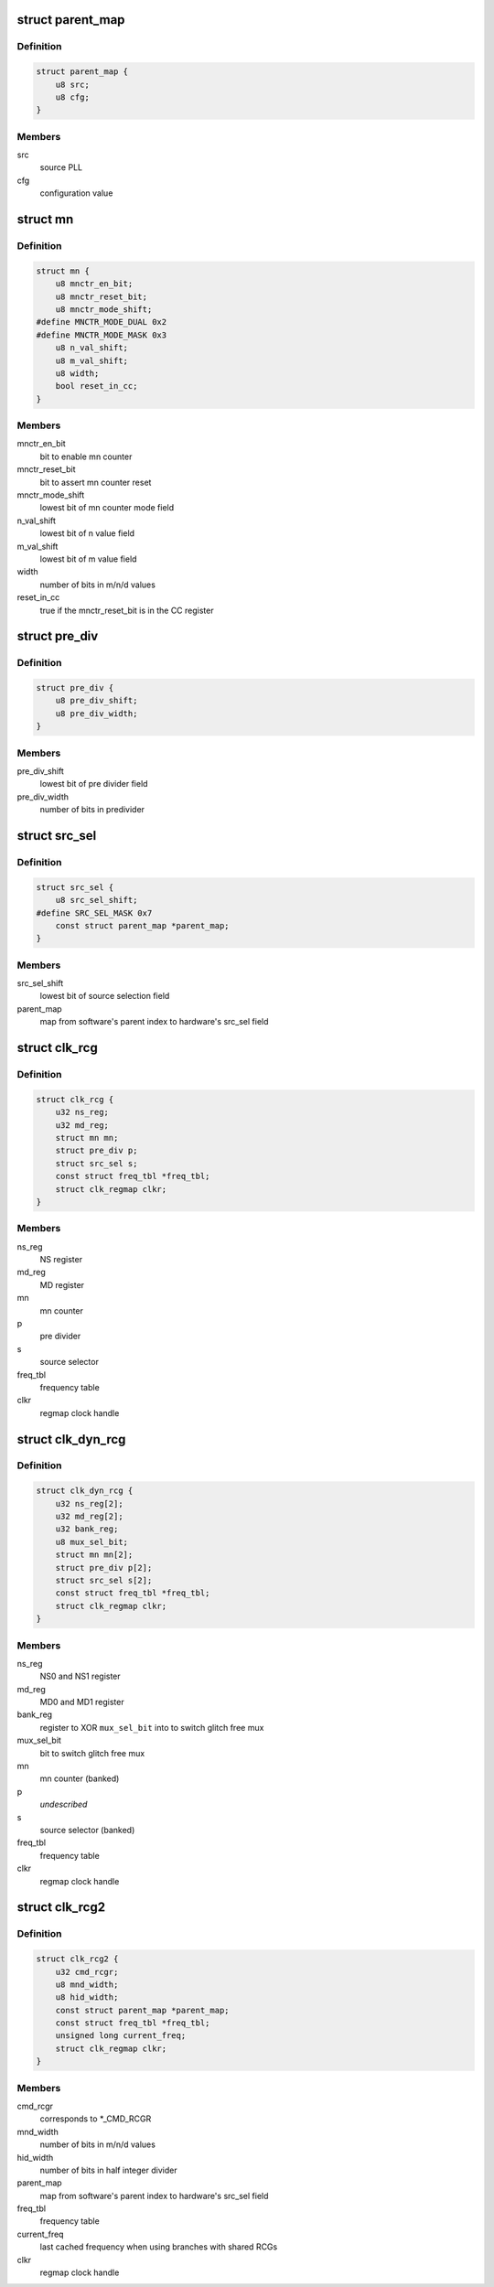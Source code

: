.. -*- coding: utf-8; mode: rst -*-
.. src-file: drivers/clk/qcom/clk-rcg.h

.. _`parent_map`:

struct parent_map
=================

.. c:type:: struct parent_map

    map table for PLL source select configuration values

.. _`parent_map.definition`:

Definition
----------

.. code-block:: c

    struct parent_map {
        u8 src;
        u8 cfg;
    }

.. _`parent_map.members`:

Members
-------

src
    source PLL

cfg
    configuration value

.. _`mn`:

struct mn
=========

.. c:type:: struct mn

    M/N:D counter

.. _`mn.definition`:

Definition
----------

.. code-block:: c

    struct mn {
        u8 mnctr_en_bit;
        u8 mnctr_reset_bit;
        u8 mnctr_mode_shift;
    #define MNCTR_MODE_DUAL 0x2
    #define MNCTR_MODE_MASK 0x3
        u8 n_val_shift;
        u8 m_val_shift;
        u8 width;
        bool reset_in_cc;
    }

.. _`mn.members`:

Members
-------

mnctr_en_bit
    bit to enable mn counter

mnctr_reset_bit
    bit to assert mn counter reset

mnctr_mode_shift
    lowest bit of mn counter mode field

n_val_shift
    lowest bit of n value field

m_val_shift
    lowest bit of m value field

width
    number of bits in m/n/d values

reset_in_cc
    true if the mnctr_reset_bit is in the CC register

.. _`pre_div`:

struct pre_div
==============

.. c:type:: struct pre_div

    pre-divider

.. _`pre_div.definition`:

Definition
----------

.. code-block:: c

    struct pre_div {
        u8 pre_div_shift;
        u8 pre_div_width;
    }

.. _`pre_div.members`:

Members
-------

pre_div_shift
    lowest bit of pre divider field

pre_div_width
    number of bits in predivider

.. _`src_sel`:

struct src_sel
==============

.. c:type:: struct src_sel

    source selector

.. _`src_sel.definition`:

Definition
----------

.. code-block:: c

    struct src_sel {
        u8 src_sel_shift;
    #define SRC_SEL_MASK 0x7
        const struct parent_map *parent_map;
    }

.. _`src_sel.members`:

Members
-------

src_sel_shift
    lowest bit of source selection field

parent_map
    map from software's parent index to hardware's src_sel field

.. _`clk_rcg`:

struct clk_rcg
==============

.. c:type:: struct clk_rcg

    root clock generator

.. _`clk_rcg.definition`:

Definition
----------

.. code-block:: c

    struct clk_rcg {
        u32 ns_reg;
        u32 md_reg;
        struct mn mn;
        struct pre_div p;
        struct src_sel s;
        const struct freq_tbl *freq_tbl;
        struct clk_regmap clkr;
    }

.. _`clk_rcg.members`:

Members
-------

ns_reg
    NS register

md_reg
    MD register

mn
    mn counter

p
    pre divider

s
    source selector

freq_tbl
    frequency table

clkr
    regmap clock handle

.. _`clk_dyn_rcg`:

struct clk_dyn_rcg
==================

.. c:type:: struct clk_dyn_rcg

    root clock generator with glitch free mux

.. _`clk_dyn_rcg.definition`:

Definition
----------

.. code-block:: c

    struct clk_dyn_rcg {
        u32 ns_reg[2];
        u32 md_reg[2];
        u32 bank_reg;
        u8 mux_sel_bit;
        struct mn mn[2];
        struct pre_div p[2];
        struct src_sel s[2];
        const struct freq_tbl *freq_tbl;
        struct clk_regmap clkr;
    }

.. _`clk_dyn_rcg.members`:

Members
-------

ns_reg
    NS0 and NS1 register

md_reg
    MD0 and MD1 register

bank_reg
    register to XOR \ ``mux_sel_bit``\  into to switch glitch free mux

mux_sel_bit
    bit to switch glitch free mux

mn
    mn counter (banked)

p
    *undescribed*

s
    source selector (banked)

freq_tbl
    frequency table

clkr
    regmap clock handle

.. _`clk_rcg2`:

struct clk_rcg2
===============

.. c:type:: struct clk_rcg2

    root clock generator

.. _`clk_rcg2.definition`:

Definition
----------

.. code-block:: c

    struct clk_rcg2 {
        u32 cmd_rcgr;
        u8 mnd_width;
        u8 hid_width;
        const struct parent_map *parent_map;
        const struct freq_tbl *freq_tbl;
        unsigned long current_freq;
        struct clk_regmap clkr;
    }

.. _`clk_rcg2.members`:

Members
-------

cmd_rcgr
    corresponds to \*\_CMD_RCGR

mnd_width
    number of bits in m/n/d values

hid_width
    number of bits in half integer divider

parent_map
    map from software's parent index to hardware's src_sel field

freq_tbl
    frequency table

current_freq
    last cached frequency when using branches with shared RCGs

clkr
    regmap clock handle

.. This file was automatic generated / don't edit.

